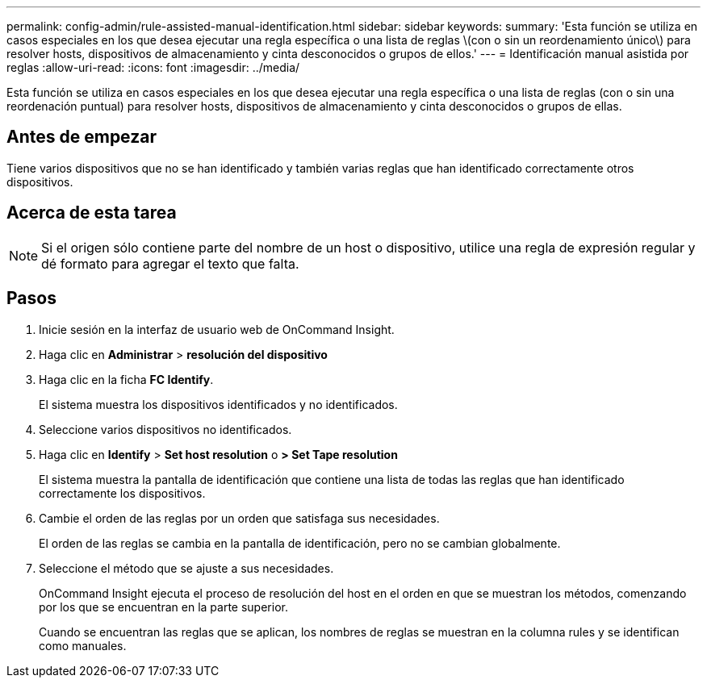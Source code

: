 ---
permalink: config-admin/rule-assisted-manual-identification.html 
sidebar: sidebar 
keywords:  
summary: 'Esta función se utiliza en casos especiales en los que desea ejecutar una regla específica o una lista de reglas \(con o sin un reordenamiento único\) para resolver hosts, dispositivos de almacenamiento y cinta desconocidos o grupos de ellos.' 
---
= Identificación manual asistida por reglas
:allow-uri-read: 
:icons: font
:imagesdir: ../media/


[role="lead"]
Esta función se utiliza en casos especiales en los que desea ejecutar una regla específica o una lista de reglas (con o sin una reordenación puntual) para resolver hosts, dispositivos de almacenamiento y cinta desconocidos o grupos de ellas.



== Antes de empezar

Tiene varios dispositivos que no se han identificado y también varias reglas que han identificado correctamente otros dispositivos.



== Acerca de esta tarea

[NOTE]
====
Si el origen sólo contiene parte del nombre de un host o dispositivo, utilice una regla de expresión regular y dé formato para agregar el texto que falta.

====


== Pasos

. Inicie sesión en la interfaz de usuario web de OnCommand Insight.
. Haga clic en *Administrar* > *resolución del dispositivo*
. Haga clic en la ficha *FC Identify*.
+
El sistema muestra los dispositivos identificados y no identificados.

. Seleccione varios dispositivos no identificados.
. Haga clic en *Identify* > *Set host resolution* o *> Set Tape resolution*
+
El sistema muestra la pantalla de identificación que contiene una lista de todas las reglas que han identificado correctamente los dispositivos.

. Cambie el orden de las reglas por un orden que satisfaga sus necesidades.
+
El orden de las reglas se cambia en la pantalla de identificación, pero no se cambian globalmente.

. Seleccione el método que se ajuste a sus necesidades.
+
OnCommand Insight ejecuta el proceso de resolución del host en el orden en que se muestran los métodos, comenzando por los que se encuentran en la parte superior.

+
Cuando se encuentran las reglas que se aplican, los nombres de reglas se muestran en la columna rules y se identifican como manuales.


